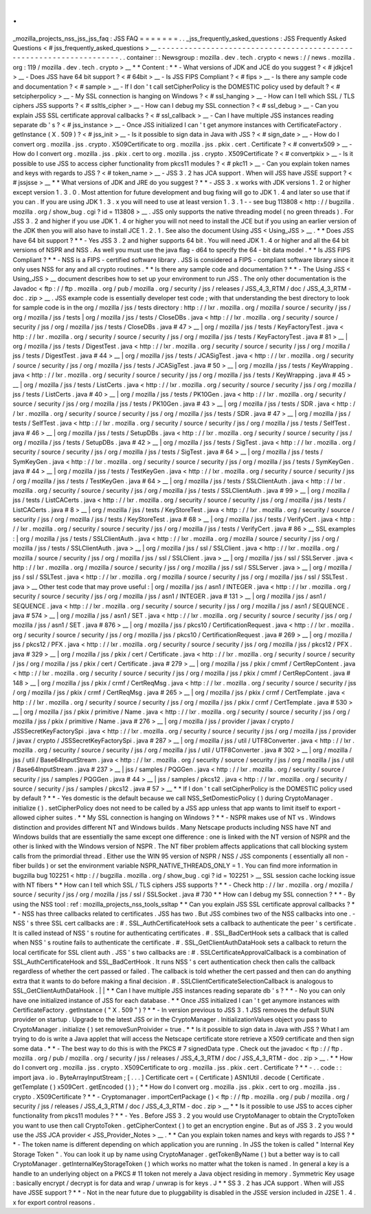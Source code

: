 .
.
_mozilla_projects_nss_jss_jss_faq
:
JSS
FAQ
=
=
=
=
=
=
=
.
.
_jss_frequently_asked_questions
:
JSS
Frequently
Asked
Questions
<
#
jss_frequently_asked_questions
>
__
-
-
-
-
-
-
-
-
-
-
-
-
-
-
-
-
-
-
-
-
-
-
-
-
-
-
-
-
-
-
-
-
-
-
-
-
-
-
-
-
-
-
-
-
-
-
-
-
-
-
-
-
-
-
-
-
-
-
-
-
-
-
-
-
-
-
-
-
.
.
container
:
:
Newsgroup
:
mozilla
.
dev
.
tech
.
crypto
<
news
:
/
/
news
.
mozilla
.
org
:
119
/
mozilla
.
dev
.
tech
.
crypto
>
__
*
*
Content
:
*
*
-
What
versions
of
JDK
and
JCE
do
you
suggest
?
<
#
jdkjce1
>
__
-
Does
JSS
have
64
bit
support
?
<
#
64bit
>
__
-
Is
JSS
FIPS
Compliant
?
<
#
fips
>
__
-
Is
there
any
sample
code
and
documentation
?
<
#
sample
>
__
-
If
I
don
'
t
call
setCipherPolicy
is
the
DOMESTIC
policy
used
by
default
?
<
#
setcipherpolicy
>
__
-
My
SSL
connection
is
hanging
on
Windows
?
<
#
ssl_hanging
>
__
-
How
can
I
tell
which
SSL
/
TLS
ciphers
JSS
supports
?
<
#
ssltls_cipher
>
__
-
How
can
I
debug
my
SSL
connection
?
<
#
ssl_debug
>
__
-
Can
you
explain
JSS
SSL
certificate
approval
callbacks
?
<
#
ssl_callback
>
__
-
Can
I
have
multiple
JSS
instances
reading
separate
db
'
s
?
<
#
jss_instance
>
__
-
Once
JSS
initialized
I
can
'
t
get
anymore
instances
with
CertificateFactory
.
getInstance
(
X
.
509
)
?
<
#
jss_init
>
__
-
Is
it
possible
to
sign
data
in
Java
with
JSS
?
<
#
sign_date
>
__
-
How
do
I
convert
org
.
mozilla
.
jss
.
crypto
.
X509Certificate
to
org
.
mozilla
.
jss
.
pkix
.
cert
.
Certificate
?
<
#
convertx509
>
__
-
How
do
I
convert
org
.
mozilla
.
jss
.
pkix
.
cert
to
org
.
mozilla
.
jss
.
crypto
.
X509Certificate
?
<
#
convertpkix
>
__
-
Is
it
possible
to
use
JSS
to
access
cipher
functionality
from
pkcs11
modules
?
<
#
pkc11
>
__
-
Can
you
explain
token
names
and
keys
with
regards
to
JSS
?
<
#
token_name
>
__
-
JSS
3
.
2
has
JCA
support
.
When
will
JSS
have
JSSE
support
?
<
#
jssjsse
>
__
*
*
What
versions
of
JDK
and
JRE
do
you
suggest
?
*
*
-
JSS
3
.
x
works
with
JDK
versions
1
.
2
or
higher
except
version
1
.
3
.
0
.
Most
attention
for
future
development
and
bug
fixing
will
go
to
JDK
1
.
4
and
later
so
use
that
if
you
can
.
If
you
are
using
JDK
1
.
3
.
x
you
will
need
to
use
at
least
version
1
.
3
.
1
-
-
see
bug
113808
<
http
:
/
/
bugzilla
.
mozilla
.
org
/
show_bug
.
cgi
?
id
=
113808
>
__
.
JSS
only
supports
the
native
threading
model
(
no
green
threads
)
.
For
JSS
3
.
2
and
higher
if
you
use
JDK
1
.
4
or
higher
you
will
not
need
to
install
the
JCE
but
if
you
using
an
earlier
version
of
the
JDK
then
you
will
also
have
to
install
JCE
1
.
2
.
1
.
See
also
the
document
Using
JSS
<
Using_JSS
>
__
.
*
*
Does
JSS
have
64
bit
support
?
*
*
-
Yes
JSS
3
.
2
and
higher
supports
64
bit
.
You
will
need
JDK
1
.
4
or
higher
and
all
the
64
bit
versions
of
NSPR
and
NSS
.
As
well
you
must
use
the
java
flag
-
d64
to
specify
the
64
-
bit
data
model
.
*
*
Is
JSS
FIPS
Compliant
?
*
*
-
NSS
is
a
FIPS
-
certified
software
library
.
JSS
is
considered
a
FIPS
-
compliant
software
library
since
it
only
uses
NSS
for
any
and
all
crypto
routines
.
*
*
Is
there
any
sample
code
and
documentation
?
*
*
-
The
Using
JSS
<
Using_JSS
>
__
document
describes
how
to
set
up
your
environment
to
run
JSS
.
The
only
other
documentation
is
the
Javadoc
<
ftp
:
/
/
ftp
.
mozilla
.
org
/
pub
/
mozilla
.
org
/
security
/
jss
/
releases
/
JSS_4_3_RTM
/
doc
/
JSS_4_3_RTM
-
doc
.
zip
>
__
.
JSS
example
code
is
essentially
developer
test
code
;
with
that
understanding
the
best
directory
to
look
for
sample
code
is
in
the
org
/
mozilla
/
jss
/
tests
directory
:
http
:
/
/
lxr
.
mozilla
.
org
/
mozilla
/
source
/
security
/
jss
/
org
/
mozilla
/
jss
/
tests
|
org
/
mozilla
/
jss
/
tests
/
CloseDBs
.
java
<
http
:
/
/
lxr
.
mozilla
.
org
/
security
/
source
/
security
/
jss
/
org
/
mozilla
/
jss
/
tests
/
CloseDBs
.
java
#
47
>
__
|
org
/
mozilla
/
jss
/
tests
/
KeyFactoryTest
.
java
<
http
:
/
/
lxr
.
mozilla
.
org
/
security
/
source
/
security
/
jss
/
org
/
mozilla
/
jss
/
tests
/
KeyFactoryTest
.
java
#
81
>
__
|
org
/
mozilla
/
jss
/
tests
/
DigestTest
.
java
<
http
:
/
/
lxr
.
mozilla
.
org
/
security
/
source
/
security
/
jss
/
org
/
mozilla
/
jss
/
tests
/
DigestTest
.
java
#
44
>
__
|
org
/
mozilla
/
jss
/
tests
/
JCASigTest
.
java
<
http
:
/
/
lxr
.
mozilla
.
org
/
security
/
source
/
security
/
jss
/
org
/
mozilla
/
jss
/
tests
/
JCASigTest
.
java
#
50
>
__
|
org
/
mozilla
/
jss
/
tests
/
KeyWrapping
.
java
<
http
:
/
/
lxr
.
mozilla
.
org
/
security
/
source
/
security
/
jss
/
org
/
mozilla
/
jss
/
tests
/
KeyWrapping
.
java
#
45
>
__
|
org
/
mozilla
/
jss
/
tests
/
ListCerts
.
java
<
http
:
/
/
lxr
.
mozilla
.
org
/
security
/
source
/
security
/
jss
/
org
/
mozilla
/
jss
/
tests
/
ListCerts
.
java
#
40
>
__
|
org
/
mozilla
/
jss
/
tests
/
PK10Gen
.
java
<
http
:
/
/
lxr
.
mozilla
.
org
/
security
/
source
/
security
/
jss
/
org
/
mozilla
/
jss
/
tests
/
PK10Gen
.
java
#
43
>
__
|
org
/
mozilla
/
jss
/
tests
/
SDR
.
java
<
http
:
/
/
lxr
.
mozilla
.
org
/
security
/
source
/
security
/
jss
/
org
/
mozilla
/
jss
/
tests
/
SDR
.
java
#
47
>
__
|
org
/
mozilla
/
jss
/
tests
/
SelfTest
.
java
<
http
:
/
/
lxr
.
mozilla
.
org
/
security
/
source
/
security
/
jss
/
org
/
mozilla
/
jss
/
tests
/
SelfTest
.
java
#
46
>
__
|
org
/
mozilla
/
jss
/
tests
/
SetupDBs
.
java
<
http
:
/
/
lxr
.
mozilla
.
org
/
security
/
source
/
security
/
jss
/
org
/
mozilla
/
jss
/
tests
/
SetupDBs
.
java
#
42
>
__
|
org
/
mozilla
/
jss
/
tests
/
SigTest
.
java
<
http
:
/
/
lxr
.
mozilla
.
org
/
security
/
source
/
security
/
jss
/
org
/
mozilla
/
jss
/
tests
/
SigTest
.
java
#
64
>
__
|
org
/
mozilla
/
jss
/
tests
/
SymKeyGen
.
java
<
http
:
/
/
lxr
.
mozilla
.
org
/
security
/
source
/
security
/
jss
/
org
/
mozilla
/
jss
/
tests
/
SymKeyGen
.
java
#
44
>
__
|
org
/
mozilla
/
jss
/
tests
/
TestKeyGen
.
java
<
http
:
/
/
lxr
.
mozilla
.
org
/
security
/
source
/
security
/
jss
/
org
/
mozilla
/
jss
/
tests
/
TestKeyGen
.
java
#
64
>
__
|
org
/
mozilla
/
jss
/
tests
/
SSLClientAuth
.
java
<
http
:
/
/
lxr
.
mozilla
.
org
/
security
/
source
/
security
/
jss
/
org
/
mozilla
/
jss
/
tests
/
SSLClientAuth
.
java
#
99
>
__
|
org
/
mozilla
/
jss
/
tests
/
ListCACerts
.
java
<
http
:
/
/
lxr
.
mozilla
.
org
/
security
/
source
/
security
/
jss
/
org
/
mozilla
/
jss
/
tests
/
ListCACerts
.
java
#
8
>
__
|
org
/
mozilla
/
jss
/
tests
/
KeyStoreTest
.
java
<
http
:
/
/
lxr
.
mozilla
.
org
/
security
/
source
/
security
/
jss
/
org
/
mozilla
/
jss
/
tests
/
KeyStoreTest
.
java
#
68
>
__
|
org
/
mozilla
/
jss
/
tests
/
VerifyCert
.
java
<
http
:
/
/
lxr
.
mozilla
.
org
/
security
/
source
/
security
/
jss
/
org
/
mozilla
/
jss
/
tests
/
VerifyCert
.
java
#
86
>
__
SSL
examples
:
|
org
/
mozilla
/
jss
/
tests
/
SSLClientAuth
.
java
<
http
:
/
/
lxr
.
mozilla
.
org
/
mozilla
/
source
/
security
/
jss
/
org
/
mozilla
/
jss
/
tests
/
SSLClientAuth
.
java
>
__
|
org
/
mozilla
/
jss
/
ssl
/
SSLClient
.
java
<
http
:
/
/
lxr
.
mozilla
.
org
/
mozilla
/
source
/
security
/
jss
/
org
/
mozilla
/
jss
/
ssl
/
SSLClient
.
java
>
__
|
org
/
mozilla
/
jss
/
ssl
/
SSLServer
.
java
<
http
:
/
/
lxr
.
mozilla
.
org
/
mozilla
/
source
/
security
/
jss
/
org
/
mozilla
/
jss
/
ssl
/
SSLServer
.
java
>
__
|
org
/
mozilla
/
jss
/
ssl
/
SSLTest
.
java
<
http
:
/
/
lxr
.
mozilla
.
org
/
mozilla
/
source
/
security
/
jss
/
org
/
mozilla
/
jss
/
ssl
/
SSLTest
.
java
>
__
Other
test
code
that
may
prove
useful
:
|
org
/
mozilla
/
jss
/
asn1
/
INTEGER
.
java
<
http
:
/
/
lxr
.
mozilla
.
org
/
security
/
source
/
security
/
jss
/
org
/
mozilla
/
jss
/
asn1
/
INTEGER
.
java
#
131
>
__
|
org
/
mozilla
/
jss
/
asn1
/
SEQUENCE
.
java
<
http
:
/
/
lxr
.
mozilla
.
org
/
security
/
source
/
security
/
jss
/
org
/
mozilla
/
jss
/
asn1
/
SEQUENCE
.
java
#
574
>
__
|
org
/
mozilla
/
jss
/
asn1
/
SET
.
java
<
http
:
/
/
lxr
.
mozilla
.
org
/
security
/
source
/
security
/
jss
/
org
/
mozilla
/
jss
/
asn1
/
SET
.
java
#
876
>
__
|
org
/
mozilla
/
jss
/
pkcs10
/
CertificationRequest
.
java
<
http
:
/
/
lxr
.
mozilla
.
org
/
security
/
source
/
security
/
jss
/
org
/
mozilla
/
jss
/
pkcs10
/
CertificationRequest
.
java
#
269
>
__
|
org
/
mozilla
/
jss
/
pkcs12
/
PFX
.
java
<
http
:
/
/
lxr
.
mozilla
.
org
/
security
/
source
/
security
/
jss
/
org
/
mozilla
/
jss
/
pkcs12
/
PFX
.
java
#
329
>
__
|
org
/
mozilla
/
jss
/
pkix
/
cert
/
Certificate
.
java
<
http
:
/
/
lxr
.
mozilla
.
org
/
security
/
source
/
security
/
jss
/
org
/
mozilla
/
jss
/
pkix
/
cert
/
Certificate
.
java
#
279
>
__
|
org
/
mozilla
/
jss
/
pkix
/
cmmf
/
CertRepContent
.
java
<
http
:
/
/
lxr
.
mozilla
.
org
/
security
/
source
/
security
/
jss
/
org
/
mozilla
/
jss
/
pkix
/
cmmf
/
CertRepContent
.
java
#
148
>
__
|
org
/
mozilla
/
jss
/
pkix
/
crmf
/
CertReqMsg
.
java
<
http
:
/
/
lxr
.
mozilla
.
org
/
security
/
source
/
security
/
jss
/
org
/
mozilla
/
jss
/
pkix
/
crmf
/
CertReqMsg
.
java
#
265
>
__
|
org
/
mozilla
/
jss
/
pkix
/
crmf
/
CertTemplate
.
java
<
http
:
/
/
lxr
.
mozilla
.
org
/
security
/
source
/
security
/
jss
/
org
/
mozilla
/
jss
/
pkix
/
crmf
/
CertTemplate
.
java
#
530
>
__
|
org
/
mozilla
/
jss
/
pkix
/
primitive
/
Name
.
java
<
http
:
/
/
lxr
.
mozilla
.
org
/
security
/
source
/
security
/
jss
/
org
/
mozilla
/
jss
/
pkix
/
primitive
/
Name
.
java
#
276
>
__
|
org
/
mozilla
/
jss
/
provider
/
javax
/
crypto
/
JSSSecretKeyFactorySpi
.
java
<
http
:
/
/
lxr
.
mozilla
.
org
/
security
/
source
/
security
/
jss
/
org
/
mozilla
/
jss
/
provider
/
javax
/
crypto
/
JSSSecretKeyFactorySpi
.
java
#
287
>
__
|
org
/
mozilla
/
jss
/
util
/
UTF8Converter
.
java
<
http
:
/
/
lxr
.
mozilla
.
org
/
security
/
source
/
security
/
jss
/
org
/
mozilla
/
jss
/
util
/
UTF8Converter
.
java
#
302
>
__
|
org
/
mozilla
/
jss
/
util
/
Base64InputStream
.
java
<
http
:
/
/
lxr
.
mozilla
.
org
/
security
/
source
/
security
/
jss
/
org
/
mozilla
/
jss
/
util
/
Base64InputStream
.
java
#
237
>
__
|
jss
/
samples
/
PQGGen
.
java
<
http
:
/
/
lxr
.
mozilla
.
org
/
security
/
source
/
security
/
jss
/
samples
/
PQGGen
.
java
#
44
>
__
|
jss
/
samples
/
pkcs12
.
java
<
http
:
/
/
lxr
.
mozilla
.
org
/
security
/
source
/
security
/
jss
/
samples
/
pkcs12
.
java
#
57
>
__
*
*
If
I
don
'
t
call
setCipherPolicy
is
the
DOMESTIC
policy
used
by
default
?
*
*
-
Yes
domestic
is
the
default
because
we
call
NSS_SetDomesticPolicy
(
)
during
CryptoManager
.
initialize
(
)
.
setCipherPolicy
does
not
need
to
be
called
by
a
JSS
app
unless
that
app
wants
to
limit
itself
to
export
-
allowed
cipher
suites
.
*
*
My
SSL
connection
is
hanging
on
Windows
?
*
*
-
NSPR
makes
use
of
NT
vs
.
Windows
distinction
and
provides
different
NT
and
Windows
builds
.
Many
Netscape
products
including
NSS
have
NT
and
Windows
builds
that
are
essentially
the
same
except
one
difference
:
one
is
linked
with
the
NT
version
of
NSPR
and
the
other
is
linked
with
the
Windows
version
of
NSPR
.
The
NT
fiber
problem
affects
applications
that
call
blocking
system
calls
from
the
primordial
thread
.
Either
use
the
WIN
95
version
of
NSPR
/
NSS
/
JSS
components
(
essentially
all
non
-
fiber
builds
)
or
set
the
environment
variable
NSPR_NATIVE_THREADS_ONLY
=
1
.
You
can
find
more
information
in
bugzilla
bug
102251
<
http
:
/
/
bugzilla
.
mozilla
.
org
/
show_bug
.
cgi
?
id
=
102251
>
__
SSL
session
cache
locking
issue
with
NT
fibers
*
*
How
can
I
tell
which
SSL
/
TLS
ciphers
JSS
supports
?
*
*
-
Check
http
:
/
/
lxr
.
mozilla
.
org
/
mozilla
/
source
/
security
/
jss
/
org
/
mozilla
/
jss
/
ssl
/
SSLSocket
.
java
#
730
*
*
How
can
I
debug
my
SSL
connection
?
*
*
-
By
using
the
NSS
tool
:
ref
:
mozilla_projects_nss_tools_ssltap
*
*
Can
you
explain
JSS
SSL
certificate
approval
callbacks
?
*
*
-
NSS
has
three
callbacks
related
to
certificates
.
JSS
has
two
.
But
JSS
combines
two
of
the
NSS
callbacks
into
one
.
-
NSS
'
s
three
SSL
cert
callbacks
are
:
#
.
SSL_AuthCertificateHook
sets
a
callback
to
authenticate
the
peer
'
s
certificate
.
It
is
called
instead
of
NSS
'
s
routine
for
authenticating
certificates
.
#
.
SSL_BadCertHook
sets
a
callback
that
is
called
when
NSS
'
s
routine
fails
to
authenticate
the
certificate
.
#
.
SSL_GetClientAuthDataHook
sets
a
callback
to
return
the
local
certificate
for
SSL
client
auth
.
JSS
'
s
two
callbacks
are
:
#
.
SSLCertificateApprovalCallback
is
a
combination
of
SSL_AuthCertificateHook
and
SSL_BadCertHook
.
It
runs
NSS
'
s
cert
authentication
check
then
calls
the
callback
regardless
of
whether
the
cert
passed
or
failed
.
The
callback
is
told
whether
the
cert
passed
and
then
can
do
anything
extra
that
it
wants
to
do
before
making
a
final
decision
.
#
.
SSLClientCertificateSelectionCallback
is
analogous
to
SSL_GetClientAuthDataHook
.
|
|
*
*
Can
I
have
multiple
JSS
instances
reading
separate
db
'
s
?
*
*
-
No
you
can
only
have
one
initialized
instance
of
JSS
for
each
database
.
*
*
Once
JSS
initialized
I
can
'
t
get
anymore
instances
with
CertificateFactory
.
getInstance
(
"
X
.
509
"
)
?
*
*
-
In
version
previous
to
JSS
3
.
1
JSS
removes
the
default
SUN
provider
on
startup
.
Upgrade
to
the
latest
JSS
or
in
the
CryptoManager
.
InitializationValues
object
you
pass
to
CryptoManager
.
initialize
(
)
set
removeSunProivider
=
true
.
*
*
Is
it
possible
to
sign
data
in
Java
with
JSS
?
What
I
am
trying
to
do
is
write
a
Java
applet
that
will
access
the
Netscape
certificate
store
retrieve
a
X509
certificate
and
then
sign
some
data
.
*
*
-
The
best
way
to
do
this
is
with
the
PKCS
#
7
signedData
type
.
Check
out
the
javadoc
<
ftp
:
/
/
ftp
.
mozilla
.
org
/
pub
/
mozilla
.
org
/
security
/
jss
/
releases
/
JSS_4_3_RTM
/
doc
/
JSS_4_3_RTM
-
doc
.
zip
>
__
.
*
*
How
do
I
convert
org
.
mozilla
.
jss
.
crypto
.
X509Certificate
to
org
.
mozilla
.
jss
.
pkix
.
cert
.
Certificate
?
*
*
-
.
.
code
:
:
import
java
.
io
.
ByteArrayInputStream
;
[
.
.
.
]
Certificate
cert
=
(
Certificate
)
ASN1Util
.
decode
(
Certificate
.
getTemplate
(
)
x509Cert
.
getEncoded
(
)
)
;
*
*
How
do
I
convert
org
.
mozilla
.
jss
.
pkix
.
cert
to
org
.
mozilla
.
jss
.
crypto
.
X509Certificate
?
*
*
-
Cryptomanager
.
importCertPackage
(
)
<
ftp
:
/
/
ftp
.
mozilla
.
org
/
pub
/
mozilla
.
org
/
security
/
jss
/
releases
/
JSS_4_3_RTM
/
doc
/
JSS_4_3_RTM
-
doc
.
zip
>
__
*
*
Is
it
possible
to
use
JSS
to
acces
cipher
functionality
from
pkcs11
modules
?
*
*
-
Yes
.
Before
JSS
3
.
2
you
would
use
CryptoManager
to
obtain
the
CryptoToken
you
want
to
use
then
call
CryptoToken
.
getCipherContext
(
)
to
get
an
encryption
engine
.
But
as
of
JSS
3
.
2
you
would
use
the
JSS
JCA
provider
<
JSS_Provider_Notes
>
__
.
*
*
Can
you
explain
token
names
and
keys
with
regards
to
JSS
?
*
*
-
The
token
name
is
different
depending
on
which
application
you
are
running
.
In
JSS
the
token
is
called
"
Internal
Key
Storage
Token
"
.
You
can
look
it
up
by
name
using
CryptoManager
.
getTokenByName
(
)
but
a
better
way
is
to
call
CryptoManager
.
getInternalKeyStorageToken
(
)
which
works
no
matter
what
the
token
is
named
.
In
general
a
key
is
a
handle
to
an
underlying
object
on
a
PKCS
#
11
token
not
merely
a
Java
object
residing
in
memory
.
Symmetric
Key
usage
:
basically
encrypt
/
decrypt
is
for
data
and
wrap
/
unwrap
is
for
keys
.
J
\
*
*
SS
3
.
2
has
JCA
support
.
When
will
JSS
have
JSSE
support
?
*
*
-
Not
in
the
near
future
due
to
pluggability
is
disabled
in
the
JSSE
version
included
in
J2SE
1
.
4
.
x
for
export
control
reasons
.
